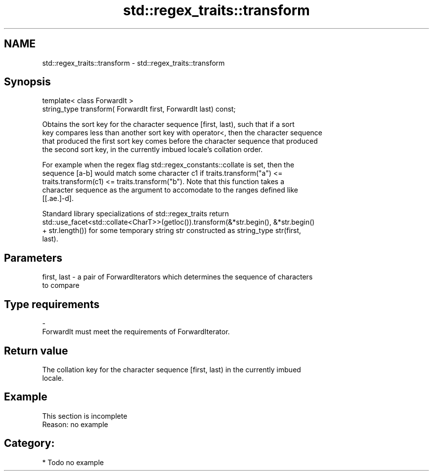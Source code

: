 .TH std::regex_traits::transform 3 "2018.03.28" "http://cppreference.com" "C++ Standard Libary"
.SH NAME
std::regex_traits::transform \- std::regex_traits::transform

.SH Synopsis
   template< class ForwardIt >
   string_type transform( ForwardIt first, ForwardIt last) const;

   Obtains the sort key for the character sequence [first, last), such that if a sort
   key compares less than another sort key with operator<, then the character sequence
   that produced the first sort key comes before the character sequence that produced
   the second sort key, in the currently imbued locale's collation order.

   For example when the regex flag std::regex_constants::collate is set, then the
   sequence [a-b] would match some character c1 if traits.transform("a") <=
   traits.transform(c1) <= traits.transform("b"). Note that this function takes a
   character sequence as the argument to accomodate to the ranges defined like
   [[.ae.]-d].

   Standard library specializations of std::regex_traits return
   std::use_facet<std::collate<CharT>>(getloc()).transform(&*str.begin(), &*str.begin()
   + str.length()) for some temporary string str constructed as string_type str(first,
   last).

.SH Parameters

   first, last - a pair of ForwardIterators which determines the sequence of characters
                 to compare
.SH Type requirements
   -
   ForwardIt must meet the requirements of ForwardIterator.

.SH Return value

   The collation key for the character sequence [first, last) in the currently imbued
   locale.

.SH Example

    This section is incomplete
    Reason: no example

.SH Category:

     * Todo no example

